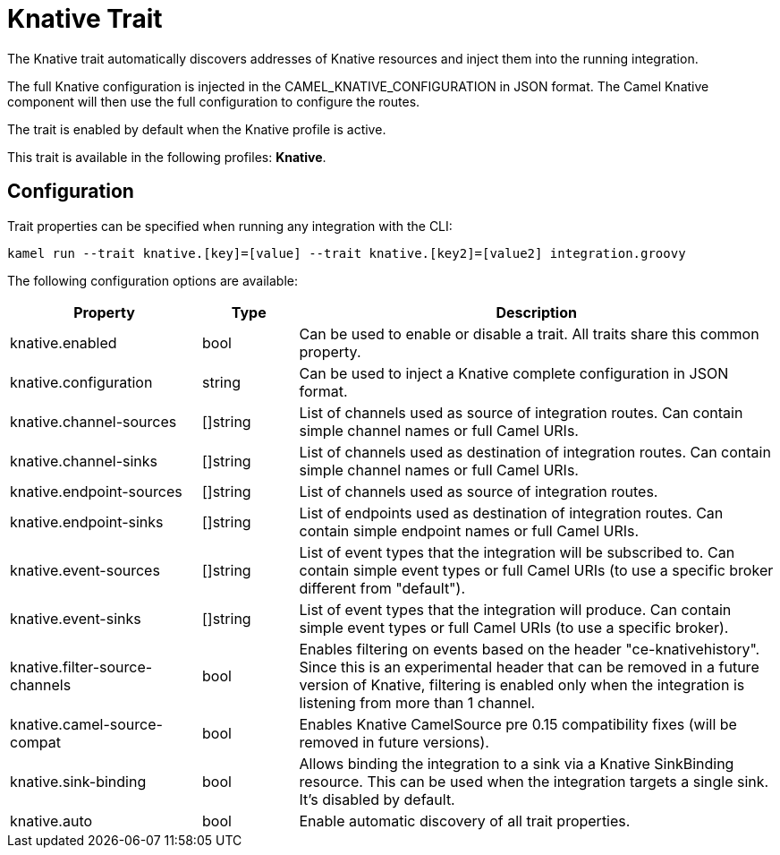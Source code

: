 = Knative Trait

// Start of autogenerated code - DO NOT EDIT! (description)
The Knative trait automatically discovers addresses of Knative resources and inject them into the
running integration.

The full Knative configuration is injected in the CAMEL_KNATIVE_CONFIGURATION in JSON format.
The Camel Knative component will then use the full configuration to configure the routes.

The trait is enabled by default when the Knative profile is active.


This trait is available in the following profiles: **Knative**.

// End of autogenerated code - DO NOT EDIT! (description)
// Start of autogenerated code - DO NOT EDIT! (configuration)
== Configuration

Trait properties can be specified when running any integration with the CLI:
```
kamel run --trait knative.[key]=[value] --trait knative.[key2]=[value2] integration.groovy
```
The following configuration options are available:

[cols="2,1,5a"]
|===
|Property | Type | Description

| knative.enabled
| bool
| Can be used to enable or disable a trait. All traits share this common property.

| knative.configuration
| string
| Can be used to inject a Knative complete configuration in JSON format.

| knative.channel-sources
| []string
| List of channels used as source of integration routes.
Can contain simple channel names or full Camel URIs.

| knative.channel-sinks
| []string
| List of channels used as destination of integration routes.
Can contain simple channel names or full Camel URIs.

| knative.endpoint-sources
| []string
| List of channels used as source of integration routes.

| knative.endpoint-sinks
| []string
| List of endpoints used as destination of integration routes.
Can contain simple endpoint names or full Camel URIs.

| knative.event-sources
| []string
| List of event types that the integration will be subscribed to.
Can contain simple event types or full Camel URIs (to use a specific broker different from "default").

| knative.event-sinks
| []string
| List of event types that the integration will produce.
Can contain simple event types or full Camel URIs (to use a specific broker).

| knative.filter-source-channels
| bool
| Enables filtering on events based on the header "ce-knativehistory". Since this is an experimental header
that can be removed in a future version of Knative, filtering is enabled only when the integration is
listening from more than 1 channel.

| knative.camel-source-compat
| bool
| Enables Knative CamelSource pre 0.15 compatibility fixes (will be removed in future versions).

| knative.sink-binding
| bool
| Allows binding the integration to a sink via a Knative SinkBinding resource.
This can be used when the integration targets a single sink.
It's disabled by default.

| knative.auto
| bool
| Enable automatic discovery of all trait properties.

|===

// End of autogenerated code - DO NOT EDIT! (configuration)
